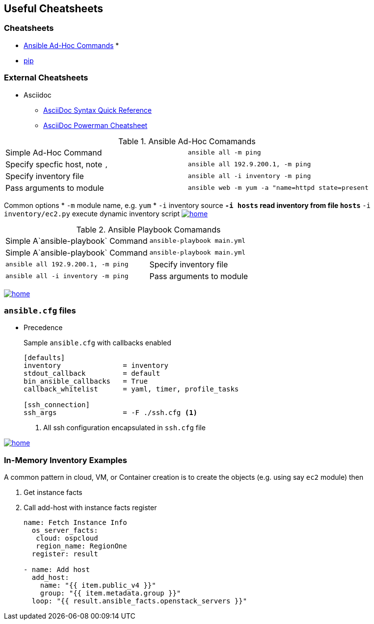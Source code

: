 == Useful Cheatsheets

[[TOP]]

=== Cheatsheets

* <<AD_HOC,Ansible Ad-Hoc Commands>>
*
* <<pip,pip>>

=== External Cheatsheets

* Asciidoc
** https://asciidoctor.org/docs/asciidoc-syntax-quick-reference/[AsciiDoc Syntax Quick Reference]
** https://powerman.name/doc/asciidoc[AsciiDoc Powerman Cheatsheet]



[[AD-HOC]]
.Ansible Ad-Hoc Comamands
[cols=2]
|===
| Simple Ad-Hoc Command
| `ansible all -m ping`

| Specify specfic host, note `,`
| `ansible all 192.9.200.1, -m ping`

| Specify inventory file
| `ansible all -i inventory -m ping`

| Pass arguments to module
| `ansible web -m yum -a "name=httpd state=present`
|===

Common options
* `-m` module name, e.g. `yum`
* `-i` inventory source
** `-i hosts` read inventory from file `hosts`
** `-i inventory/ec2.py` execute dynamic inventory script
<<TOP,image:images/home.png[]>>


.Ansible Playbook Comamands
[cols=2]
|===
| Simple A`ansible-playbook` Command
| `ansible-playbook main.yml`

| Simple A`ansible-playbook` Command
| `ansible-playbook main.yml`

| `ansible all 192.9.200.1, -m ping`

| Specify inventory file
| `ansible all -i inventory -m ping`

| Pass arguments to module
| `ansible web -m yum -a "name=httpd state=present`
|===
<<TOP,image:images/home.png[]>>

=== `ansible.cfg` files

* Precedence
**
**
**
**

+
Sample `ansible.cfg` with callbacks enabled
+
[source,bash]
----
[defaults]
inventory               = inventory
stdout_callback         = default
bin_ansible_callbacks   = True
callback_whitelist      = yaml, timer, profile_tasks

[ssh_connection]
ssh_args                = -F ./ssh.cfg <1>
----
. All ssh configuration encapsulated in `ssh.cfg` file


<<TOP,image:home.png[]>>

=== In-Memory Inventory Examples

A common pattern in cloud, VM, or Container creation is to create the objects 
(e.g. using say `ec2` module) then 

. Get instance facts 
. Call add-host with instance facts register

+
[source,yaml]
----
name: Fetch Instance Info
  os_server_facts:
   cloud: ospcloud
   region_name: RegionOne
  register: result

- name: Add host
  add_host:
    name: "{{ item.public_v4 }}"
    group: "{{ item.metadata.group }}"
  loop: "{{ result.ansible_facts.openstack_servers }}"
----





